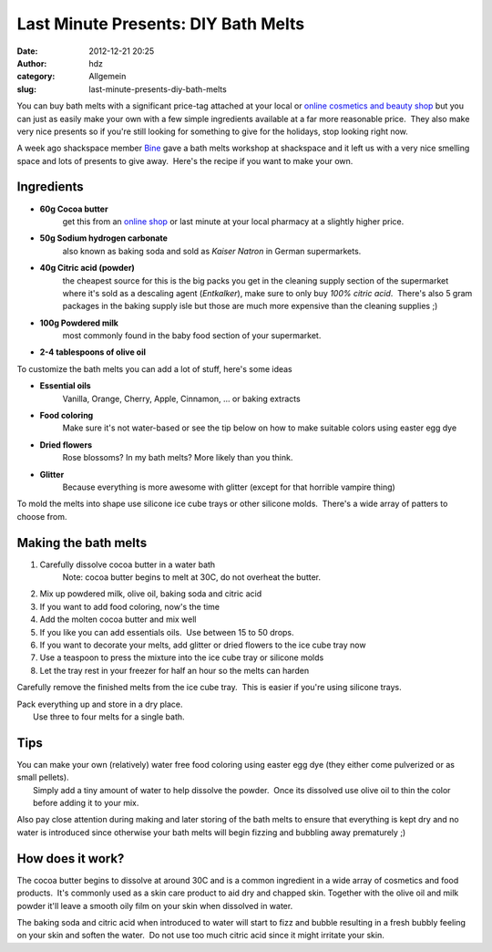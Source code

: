 Last Minute Presents: DIY Bath Melts
####################################
:date: 2012-12-21 20:25
:author: hdz
:category: Allgemein
:slug: last-minute-presents-diy-bath-melts

|IMG_20121221_230155|\ You can buy bath melts with a significant price-tag attached at your local or `online cosmetics and beauty shop <www.lush.com.au/shop/product/category/path/144/luxury-bath-melts>`__ but you can just as easily make your own with a few simple ingredients available at a far more reasonable price.  They also make very nice presents so if you're still looking for something to give for the holidays, stop looking right now.

A week ago shackspace member `Bine <https://twitter.com/KaBine>`__ gave
a bath melts workshop at shackspace and it left us with a very nice
smelling space and lots of presents to give away.  Here's the recipe if
you want to make your own.

Ingredients
~~~~~~~~~~~

-  **60g Cocoa butter**
    get this from an `online shop <http://www.sheabutter-thome.de/product_info.php/info/p441_Kakaobutter-Chips.html>`__ or last minute at your local pharmacy at a slightly higher price.
-  **50g Sodium hydrogen carbonate**
    also known as baking soda and sold as *Kaiser Natron* in German supermarkets.
-  **40g Citric acid (powder)**
    the cheapest source for this is the big packs you get in the cleaning supply section of the supermarket where it's sold as a descaling agent (*Entkalker*), make sure to only buy *100% citric acid*.  There's also 5 gram packages in the baking supply isle but those are much more expensive than the cleaning supplies ;)
-  **100g Powdered milk**
    most commonly found in the baby food section of your supermarket.
-  **2-4 tablespoons of olive oil**

To customize the bath melts you can add a lot of stuff, here's some
ideas

-  **Essential oils**
    Vanilla, Orange, Cherry, Apple, Cinnamon, ... or baking extracts
-  **Food coloring**
    Make sure it's not water-based or see the tip below on how to make suitable colors using easter egg dye
-  **Dried flowers**
    Rose blossoms? In my bath melts? More likely than you think.
-  **Glitter**
    Because everything is more awesome with glitter (except for that horrible vampire thing)

To mold the melts into shape use silicone ice cube trays or other
silicone molds.  There's a wide array of patters to choose from.

Making the bath melts
~~~~~~~~~~~~~~~~~~~~~

#. Carefully dissolve cocoa butter in a water bath
    Note: cocoa butter begins to melt at 30C, do not overheat the butter.
#. Mix up powdered milk, olive oil, baking soda and citric acid
#. If you want to add food coloring, now's the time
#. Add the molten cocoa butter and mix well
#. If you like you can add essentials oils.  Use between 15 to 50 drops.
#. If you want to decorate your melts, add glitter or dried flowers to the ice cube tray now
#. Use a teaspoon to press the mixture into the ice cube tray or silicone molds
#. Let the tray rest in your freezer for half an hour so the melts can harden

Carefully remove the finished melts from the ice cube tray.  This is
easier if you're using silicone trays.

| Pack everything up and store in a dry place.
|  Use three to four melts for a single bath.

Tips
~~~~

| You can make your own (relatively) water free food coloring using easter egg dye (they either come pulverized or as small pellets).
|  Simply add a tiny amount of water to help dissolve the powder.  Once its dissolved use olive oil to thin the color before adding it to your mix.

Also pay close attention during making and later storing of the bath
melts to ensure that everything is kept dry and no water is introduced
since otherwise your bath melts will begin fizzing and bubbling away
prematurely ;)

How does it work?
~~~~~~~~~~~~~~~~~

The cocoa butter begins to dissolve at around 30C and is a common
ingredient in a wide array of cosmetics and food products.  It's
commonly used as a skin care product to aid dry and chapped skin.
Together with the olive oil and milk powder it'll leave a smooth oily
film on your skin when dissolved in water.

The baking soda and citric acid when introduced to water will start to
fizz and bubble resulting in a fresh bubbly feeling on your skin and
soften the water.  Do not use too much citric acid since it might
irritate your skin.

.. |IMG_20121221_230155| image:: http://shackspace.de/wp-content/uploads/2012/12/IMG_20121221_230155-150x150.jpg
   :target: http://shackspace.de/wp-content/uploads/2012/12/IMG_20121221_230155.jpg


